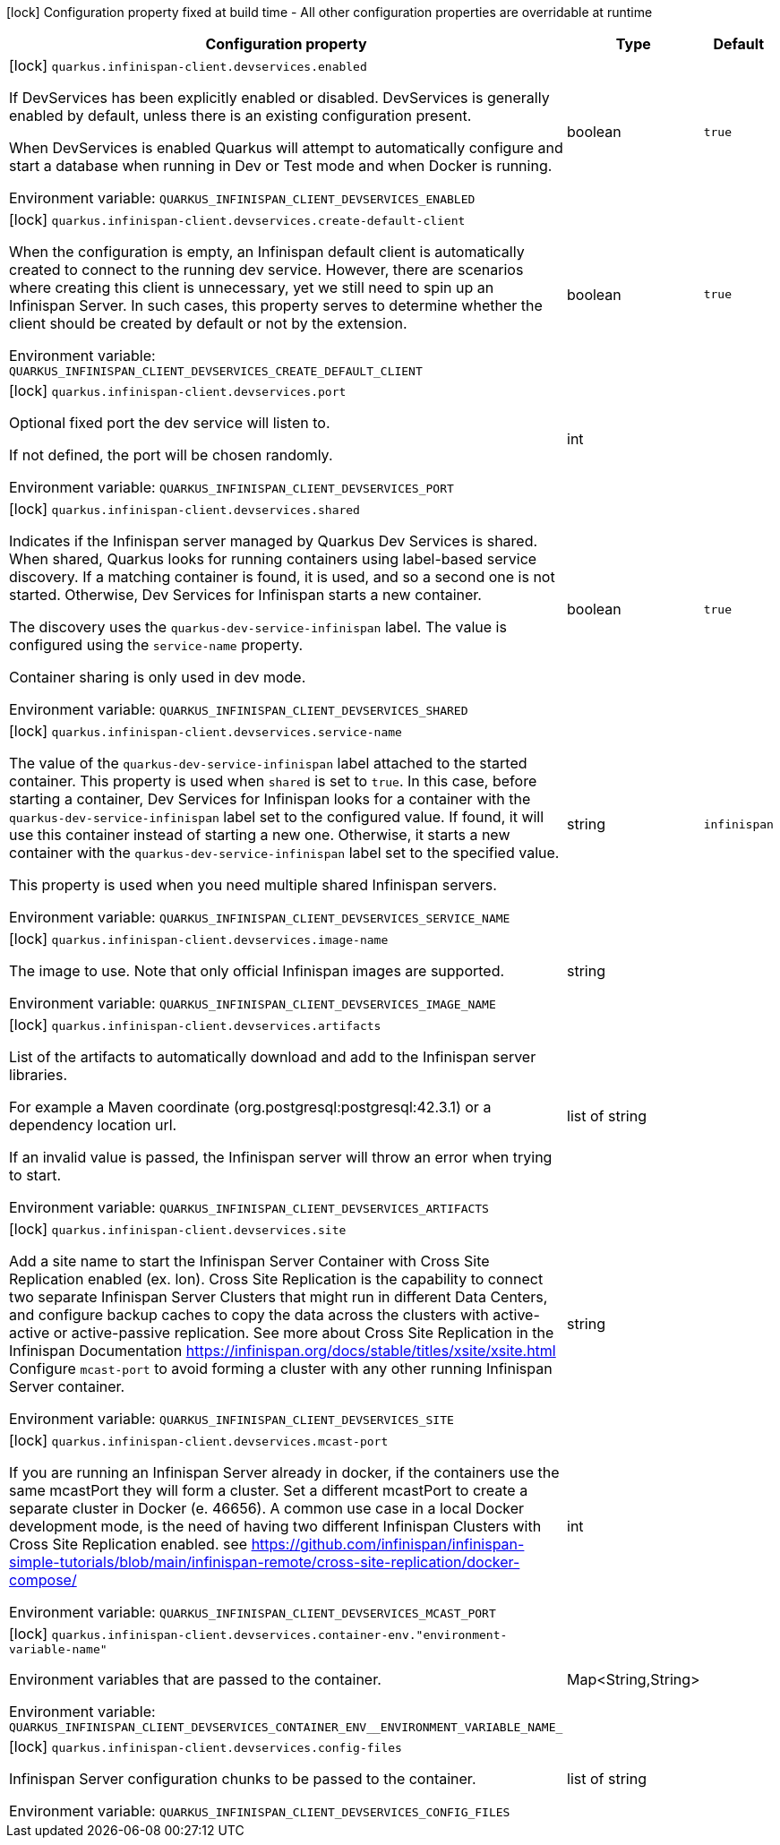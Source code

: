 :summaryTableId: quarkus-infinispan-client_quarkus-infinispan-client-devservices
[.configuration-legend]
icon:lock[title=Fixed at build time] Configuration property fixed at build time - All other configuration properties are overridable at runtime
[.configuration-reference, cols="80,.^10,.^10"]
|===

h|[.header-title]##Configuration property##
h|Type
h|Default

a|icon:lock[title=Fixed at build time] [[quarkus-infinispan-client_quarkus-infinispan-client-devservices_quarkus-infinispan-client-devservices-enabled]] [.property-path]##`quarkus.infinispan-client.devservices.enabled`##

[.description]
--
If DevServices has been explicitly enabled or disabled. DevServices is generally enabled by default, unless there is an existing configuration present.

When DevServices is enabled Quarkus will attempt to automatically configure and start a database when running in Dev or Test mode and when Docker is running.


ifdef::add-copy-button-to-env-var[]
Environment variable: env_var_with_copy_button:+++QUARKUS_INFINISPAN_CLIENT_DEVSERVICES_ENABLED+++[]
endif::add-copy-button-to-env-var[]
ifndef::add-copy-button-to-env-var[]
Environment variable: `+++QUARKUS_INFINISPAN_CLIENT_DEVSERVICES_ENABLED+++`
endif::add-copy-button-to-env-var[]
--
|boolean
|`true`

a|icon:lock[title=Fixed at build time] [[quarkus-infinispan-client_quarkus-infinispan-client-devservices_quarkus-infinispan-client-devservices-create-default-client]] [.property-path]##`quarkus.infinispan-client.devservices.create-default-client`##

[.description]
--
When the configuration is empty, an Infinispan default client is automatically created to connect to the running dev service. However, there are scenarios where creating this client is unnecessary, yet we still need to spin up an Infinispan Server. In such cases, this property serves to determine whether the client should be created by default or not by the extension.


ifdef::add-copy-button-to-env-var[]
Environment variable: env_var_with_copy_button:+++QUARKUS_INFINISPAN_CLIENT_DEVSERVICES_CREATE_DEFAULT_CLIENT+++[]
endif::add-copy-button-to-env-var[]
ifndef::add-copy-button-to-env-var[]
Environment variable: `+++QUARKUS_INFINISPAN_CLIENT_DEVSERVICES_CREATE_DEFAULT_CLIENT+++`
endif::add-copy-button-to-env-var[]
--
|boolean
|`true`

a|icon:lock[title=Fixed at build time] [[quarkus-infinispan-client_quarkus-infinispan-client-devservices_quarkus-infinispan-client-devservices-port]] [.property-path]##`quarkus.infinispan-client.devservices.port`##

[.description]
--
Optional fixed port the dev service will listen to.

If not defined, the port will be chosen randomly.


ifdef::add-copy-button-to-env-var[]
Environment variable: env_var_with_copy_button:+++QUARKUS_INFINISPAN_CLIENT_DEVSERVICES_PORT+++[]
endif::add-copy-button-to-env-var[]
ifndef::add-copy-button-to-env-var[]
Environment variable: `+++QUARKUS_INFINISPAN_CLIENT_DEVSERVICES_PORT+++`
endif::add-copy-button-to-env-var[]
--
|int
|

a|icon:lock[title=Fixed at build time] [[quarkus-infinispan-client_quarkus-infinispan-client-devservices_quarkus-infinispan-client-devservices-shared]] [.property-path]##`quarkus.infinispan-client.devservices.shared`##

[.description]
--
Indicates if the Infinispan server managed by Quarkus Dev Services is shared. When shared, Quarkus looks for running containers using label-based service discovery. If a matching container is found, it is used, and so a second one is not started. Otherwise, Dev Services for Infinispan starts a new container.

The discovery uses the `quarkus-dev-service-infinispan` label. The value is configured using the `service-name` property.

Container sharing is only used in dev mode.


ifdef::add-copy-button-to-env-var[]
Environment variable: env_var_with_copy_button:+++QUARKUS_INFINISPAN_CLIENT_DEVSERVICES_SHARED+++[]
endif::add-copy-button-to-env-var[]
ifndef::add-copy-button-to-env-var[]
Environment variable: `+++QUARKUS_INFINISPAN_CLIENT_DEVSERVICES_SHARED+++`
endif::add-copy-button-to-env-var[]
--
|boolean
|`true`

a|icon:lock[title=Fixed at build time] [[quarkus-infinispan-client_quarkus-infinispan-client-devservices_quarkus-infinispan-client-devservices-service-name]] [.property-path]##`quarkus.infinispan-client.devservices.service-name`##

[.description]
--
The value of the `quarkus-dev-service-infinispan` label attached to the started container. This property is used when `shared` is set to `true`. In this case, before starting a container, Dev Services for Infinispan looks for a container with the `quarkus-dev-service-infinispan` label set to the configured value. If found, it will use this container instead of starting a new one. Otherwise, it starts a new container with the `quarkus-dev-service-infinispan` label set to the specified value.

This property is used when you need multiple shared Infinispan servers.


ifdef::add-copy-button-to-env-var[]
Environment variable: env_var_with_copy_button:+++QUARKUS_INFINISPAN_CLIENT_DEVSERVICES_SERVICE_NAME+++[]
endif::add-copy-button-to-env-var[]
ifndef::add-copy-button-to-env-var[]
Environment variable: `+++QUARKUS_INFINISPAN_CLIENT_DEVSERVICES_SERVICE_NAME+++`
endif::add-copy-button-to-env-var[]
--
|string
|`infinispan`

a|icon:lock[title=Fixed at build time] [[quarkus-infinispan-client_quarkus-infinispan-client-devservices_quarkus-infinispan-client-devservices-image-name]] [.property-path]##`quarkus.infinispan-client.devservices.image-name`##

[.description]
--
The image to use. Note that only official Infinispan images are supported.


ifdef::add-copy-button-to-env-var[]
Environment variable: env_var_with_copy_button:+++QUARKUS_INFINISPAN_CLIENT_DEVSERVICES_IMAGE_NAME+++[]
endif::add-copy-button-to-env-var[]
ifndef::add-copy-button-to-env-var[]
Environment variable: `+++QUARKUS_INFINISPAN_CLIENT_DEVSERVICES_IMAGE_NAME+++`
endif::add-copy-button-to-env-var[]
--
|string
|

a|icon:lock[title=Fixed at build time] [[quarkus-infinispan-client_quarkus-infinispan-client-devservices_quarkus-infinispan-client-devservices-artifacts]] [.property-path]##`quarkus.infinispan-client.devservices.artifacts`##

[.description]
--
List of the artifacts to automatically download and add to the Infinispan server libraries.

For example a Maven coordinate (org.postgresql:postgresql:42.3.1) or a dependency location url.

If an invalid value is passed, the Infinispan server will throw an error when trying to start.


ifdef::add-copy-button-to-env-var[]
Environment variable: env_var_with_copy_button:+++QUARKUS_INFINISPAN_CLIENT_DEVSERVICES_ARTIFACTS+++[]
endif::add-copy-button-to-env-var[]
ifndef::add-copy-button-to-env-var[]
Environment variable: `+++QUARKUS_INFINISPAN_CLIENT_DEVSERVICES_ARTIFACTS+++`
endif::add-copy-button-to-env-var[]
--
|list of string
|

a|icon:lock[title=Fixed at build time] [[quarkus-infinispan-client_quarkus-infinispan-client-devservices_quarkus-infinispan-client-devservices-site]] [.property-path]##`quarkus.infinispan-client.devservices.site`##

[.description]
--
Add a site name to start the Infinispan Server Container with Cross Site Replication enabled (ex. lon). Cross Site Replication is the capability to connect two separate Infinispan Server Clusters that might run in different Data Centers, and configure backup caches to copy the data across the clusters with active-active or active-passive replication. See more about Cross Site Replication in the Infinispan Documentation https://infinispan.org/docs/stable/titles/xsite/xsite.html Configure `mcast-port` to avoid forming a cluster with any other running Infinispan Server container.


ifdef::add-copy-button-to-env-var[]
Environment variable: env_var_with_copy_button:+++QUARKUS_INFINISPAN_CLIENT_DEVSERVICES_SITE+++[]
endif::add-copy-button-to-env-var[]
ifndef::add-copy-button-to-env-var[]
Environment variable: `+++QUARKUS_INFINISPAN_CLIENT_DEVSERVICES_SITE+++`
endif::add-copy-button-to-env-var[]
--
|string
|

a|icon:lock[title=Fixed at build time] [[quarkus-infinispan-client_quarkus-infinispan-client-devservices_quarkus-infinispan-client-devservices-mcast-port]] [.property-path]##`quarkus.infinispan-client.devservices.mcast-port`##

[.description]
--
If you are running an Infinispan Server already in docker, if the containers use the same mcastPort they will form a cluster. Set a different mcastPort to create a separate cluster in Docker (e. 46656). A common use case in a local Docker development mode, is the need of having two different Infinispan Clusters with Cross Site Replication enabled. see https://github.com/infinispan/infinispan-simple-tutorials/blob/main/infinispan-remote/cross-site-replication/docker-compose/


ifdef::add-copy-button-to-env-var[]
Environment variable: env_var_with_copy_button:+++QUARKUS_INFINISPAN_CLIENT_DEVSERVICES_MCAST_PORT+++[]
endif::add-copy-button-to-env-var[]
ifndef::add-copy-button-to-env-var[]
Environment variable: `+++QUARKUS_INFINISPAN_CLIENT_DEVSERVICES_MCAST_PORT+++`
endif::add-copy-button-to-env-var[]
--
|int
|

a|icon:lock[title=Fixed at build time] [[quarkus-infinispan-client_quarkus-infinispan-client-devservices_quarkus-infinispan-client-devservices-container-env-environment-variable-name]] [.property-path]##`quarkus.infinispan-client.devservices.container-env."environment-variable-name"`##

[.description]
--
Environment variables that are passed to the container.


ifdef::add-copy-button-to-env-var[]
Environment variable: env_var_with_copy_button:+++QUARKUS_INFINISPAN_CLIENT_DEVSERVICES_CONTAINER_ENV__ENVIRONMENT_VARIABLE_NAME_+++[]
endif::add-copy-button-to-env-var[]
ifndef::add-copy-button-to-env-var[]
Environment variable: `+++QUARKUS_INFINISPAN_CLIENT_DEVSERVICES_CONTAINER_ENV__ENVIRONMENT_VARIABLE_NAME_+++`
endif::add-copy-button-to-env-var[]
--
|Map<String,String>
|

a|icon:lock[title=Fixed at build time] [[quarkus-infinispan-client_quarkus-infinispan-client-devservices_quarkus-infinispan-client-devservices-config-files]] [.property-path]##`quarkus.infinispan-client.devservices.config-files`##

[.description]
--
Infinispan Server configuration chunks to be passed to the container.


ifdef::add-copy-button-to-env-var[]
Environment variable: env_var_with_copy_button:+++QUARKUS_INFINISPAN_CLIENT_DEVSERVICES_CONFIG_FILES+++[]
endif::add-copy-button-to-env-var[]
ifndef::add-copy-button-to-env-var[]
Environment variable: `+++QUARKUS_INFINISPAN_CLIENT_DEVSERVICES_CONFIG_FILES+++`
endif::add-copy-button-to-env-var[]
--
|list of string
|

|===


:!summaryTableId: